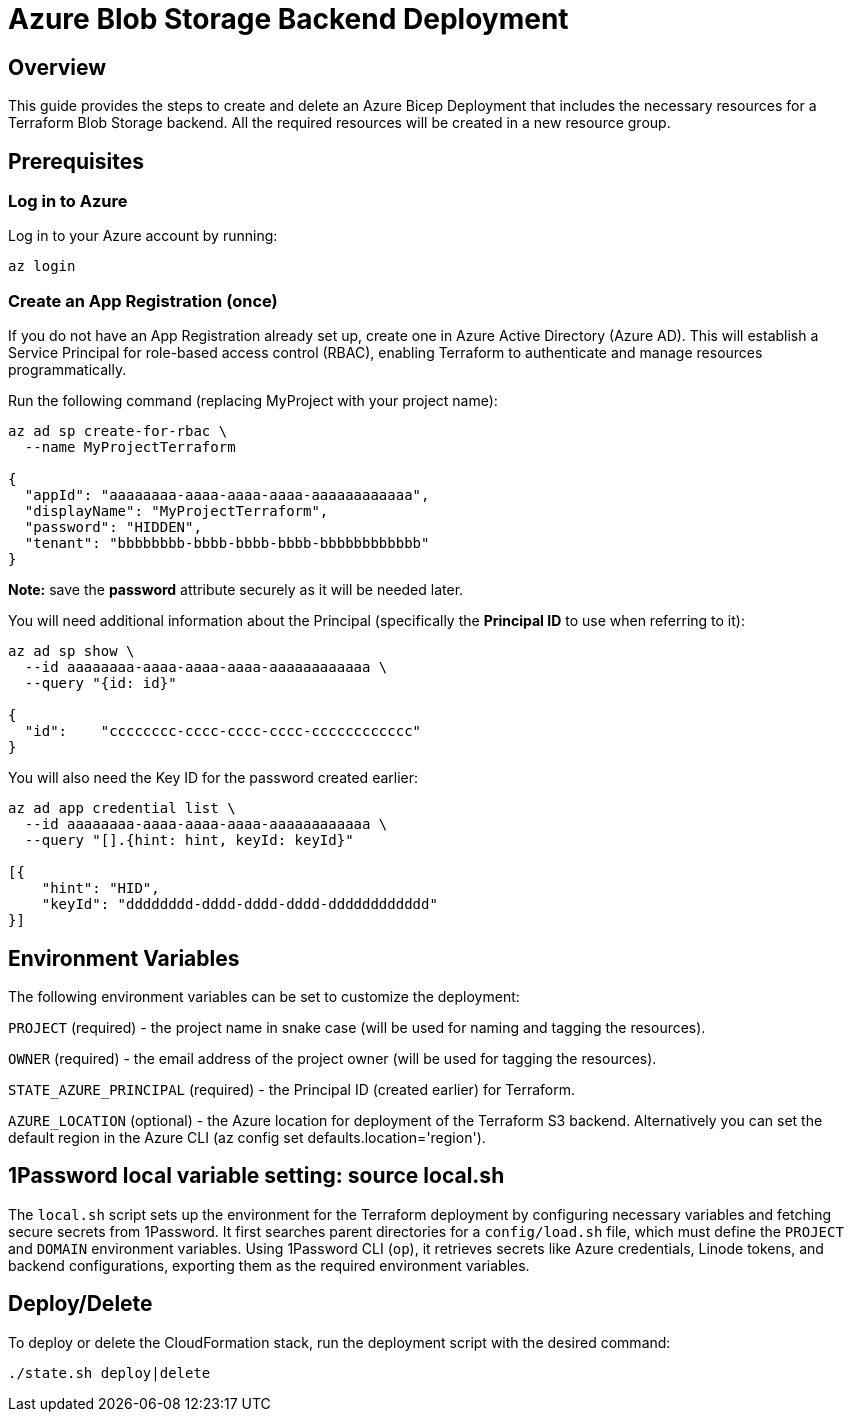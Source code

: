 = Azure Blob Storage Backend Deployment

== Overview
This guide provides the steps to create and delete an Azure Bicep Deployment that includes the necessary resources for a Terraform Blob Storage backend. All the required resources will be created in a new resource group.

== Prerequisites

=== Log in to Azure

Log in to your Azure account by running:

[source, shell]
----
az login
----

=== Create an App Registration (once)

If you do not have an App Registration already set up, create one in Azure Active Directory (Azure AD). This will establish a Service Principal for role-based access control (RBAC), enabling Terraform to authenticate and manage resources programmatically.

Run the following command (replacing MyProject with your project name):

[source, shell]
----
az ad sp create-for-rbac \
  --name MyProjectTerraform

{
  "appId": "aaaaaaaa-aaaa-aaaa-aaaa-aaaaaaaaaaaa",
  "displayName": "MyProjectTerraform",
  "password": "HIDDEN",
  "tenant": "bbbbbbbb-bbbb-bbbb-bbbb-bbbbbbbbbbbb"
}
----
*Note:* save the *password* attribute securely as it will be needed later.

You will need additional information about the Principal (specifically the *Principal ID* to use when referring to it):

[source, shell]
----
az ad sp show \
  --id aaaaaaaa-aaaa-aaaa-aaaa-aaaaaaaaaaaa \
  --query "{id: id}"

{
  "id":    "cccccccc-cccc-cccc-cccc-cccccccccccc"
}
----

You will also need the Key ID for the password created earlier:

[source, shell]
----
az ad app credential list \
  --id aaaaaaaa-aaaa-aaaa-aaaa-aaaaaaaaaaaa \
  --query "[].{hint: hint, keyId: keyId}"

[{
    "hint": "HID",
    "keyId": "dddddddd-dddd-dddd-dddd-dddddddddddd"
}]
----

== Environment Variables

The following environment variables can be set to customize the deployment:

`PROJECT` (required) - the project name in snake case (will be used for naming and tagging the resources).

`OWNER` (required) - the email address of the project owner (will be used for tagging the resources).

`STATE_AZURE_PRINCIPAL` (required) - the Principal ID (created earlier) for Terraform.

`AZURE_LOCATION` (optional) - the Azure location for deployment of the Terraform S3 backend. Alternatively you can set the default region in the Azure CLI ([.monospaced]#az config set defaults.location='region'#).

== 1Password local variable setting: source local.sh

The `local.sh` script sets up the environment for the Terraform deployment by configuring necessary variables and fetching secure secrets from 1Password. It first searches parent directories for a `config/load.sh` file, which must define the `PROJECT` and `DOMAIN` environment variables. Using 1Password CLI (`op`), it retrieves secrets like Azure credentials, Linode tokens, and backend configurations, exporting them as the required environment variables.

== Deploy/Delete

To deploy or delete the CloudFormation stack, run the deployment script with the desired command:

[code, shell]
----
./state.sh deploy|delete
----
